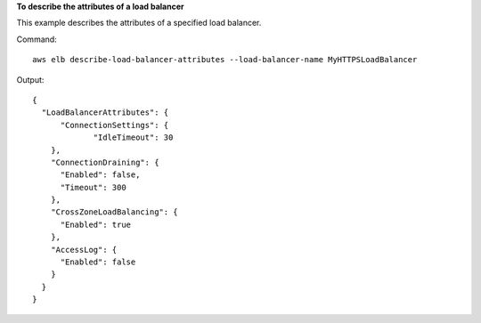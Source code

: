**To describe the attributes of a load balancer**

This example describes the attributes of a specified load balancer.

Command::

  aws elb describe-load-balancer-attributes --load-balancer-name MyHTTPSLoadBalancer

Output::

  {
    "LoadBalancerAttributes": {
	"ConnectionSettings": {
               "IdleTimeout": 30
      },
      "ConnectionDraining": {
        "Enabled": false,
        "Timeout": 300
      },
      "CrossZoneLoadBalancing": {
        "Enabled": true
      },
      "AccessLog": {
        "Enabled": false
      }
    }
  }

